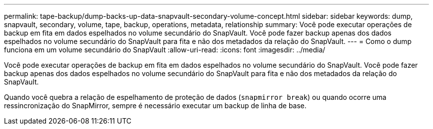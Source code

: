 ---
permalink: tape-backup/dump-backs-up-data-snapvault-secondary-volume-concept.html 
sidebar: sidebar 
keywords: dump, snapvault, secondary, volume, tape, backup, operations, metadata, relationship 
summary: Você pode executar operações de backup em fita em dados espelhados no volume secundário do SnapVault. Você pode fazer backup apenas dos dados espelhados no volume secundário do SnapVault para fita e não dos metadados da relação do SnapVault. 
---
= Como o dump funciona em um volume secundário do SnapVault
:allow-uri-read: 
:icons: font
:imagesdir: ../media/


[role="lead"]
Você pode executar operações de backup em fita em dados espelhados no volume secundário do SnapVault. Você pode fazer backup apenas dos dados espelhados no volume secundário do SnapVault para fita e não dos metadados da relação do SnapVault.

Quando você quebra a relação de espelhamento de proteção de dados (`snapmirror break`) ou quando ocorre uma ressincronização do SnapMirror, sempre é necessário executar um backup de linha de base.

